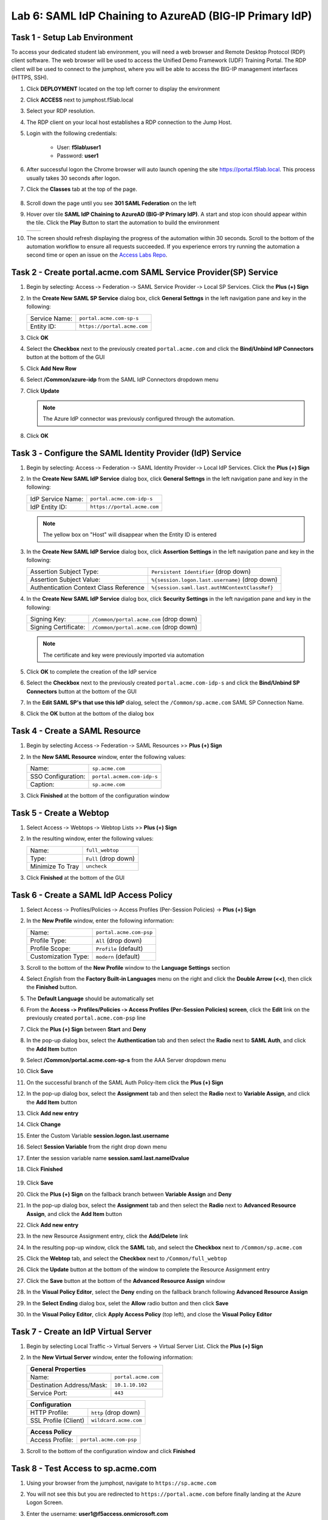 Lab 6: SAML IdP Chaining to AzureAD (BIG-IP Primary IdP)
========================================================



Task 1 - Setup Lab Environment
-----------------------------------

To access your dedicated student lab environment, you will need a web browser and Remote Desktop Protocol (RDP) client software. The web browser will be used to access the Unified Demo Framework (UDF) Training Portal. The RDP client will be used to connect to the jumphost, where you will be able to access the BIG-IP management interfaces (HTTPS, SSH).

#. Click **DEPLOYMENT** located on the top left corner to display the environment

#. Click **ACCESS** next to jumphost.f5lab.local

   |image001|

#. Select your RDP resolution.

#. The RDP client on your local host establishes a RDP connection to the Jump Host.

#. Login with the following credentials:

         - User: **f5lab\\user1**
         - Password: **user1**

#. After successful logon the Chrome browser will auto launch opening the site https://portal.f5lab.local.  This process usually takes 30 seconds after logon.

#. Click the **Classes** tab at the top of the page.

	|image002|

#. Scroll down the page until you see **301 SAML Federation** on the left

   |image003|

#. Hover over tile **SAML IdP Chaining to AzureAD (BIG-IP Primary IdP)**. A start and stop icon should appear within the tile.  Click the **Play** Button to start the automation to build the environment

   +---------------+-------------+
   | |image004|    | |image005|  |
   +---------------+-------------+ 

#. The screen should refresh displaying the progress of the automation within 30 seconds.  Scroll to the bottom of the automation workflow to ensure all requests succeeded.  If you experience errors try running the automation a second time or open an issue on the `Access Labs Repo <https://github.com/f5devcentral/access-labs>`__.

   |image006|


Task 2 - Create portal.acme.com SAML Service Provider(SP) Service
--------------------------------------------------------------------

#. Begin by selecting: Access ‑> Federation ‑> SAML Service Provider ‑> Local SP Services. Click the **Plus (+) Sign** 

   |image009|

#. In the **Create New SAML SP Service** dialog box, click **General Settngs** in the left navigation pane and key in the following:

   +-------------------+--------------------------------+
   | Service Name:     | ``portal.acme.com-sp-s``       |
   +-------------------+--------------------------------+
   | Entity ID:        | ``https://portal.acme.com``    |
   +-------------------+--------------------------------+

#. Click **OK**

   |image010|

#. Select the **Checkbox** next to the previously created ``portal.acme.com``
   and click the **Bind/Unbind IdP Connectors** button at the bottom of the GUI

   |image011|

#. Click **Add New Row**

   |image012|

#. Select **/Common/azure-idp** from the SAML IdP Connectors dropdown menu
#. Click **Update**

   .. NOTE:: The Azure IdP connector was previously configured through the automation.

   |image013|

#. Click **OK**

   |image014|

Task 3 ‑ Configure the SAML Identity Provider (IdP) Service 
-------------------------------------------------------------


#. Begin by selecting: Access ‑> Federation ‑> SAML Identity Provider ‑> Local IdP Services. Click the **Plus (+) Sign** 

   |image015|

#. In the **Create New SAML IdP Service** dialog box, click **General Settngs**
   in the left navigation pane and key in the following:

   +-------------------+--------------------------------+
   | IdP Service Name: | ``portal.acme.com-idp-s``      |
   +-------------------+--------------------------------+
   | IdP Entity ID:    | ``https://portal.acme.com``    |
   +-------------------+--------------------------------+

   |image016|

   .. NOTE:: The yellow box on "Host" will disappear when the Entity ID is
      entered

#. In the **Create New SAML IdP Service** dialog box, click **Assertion
   Settings** in the left navigation pane and key in the following:

   +----------------------------------------+-----------------------------------------------------------------+
   | Assertion Subject Type:                | ``Persistent Identifier`` (drop down)                           |
   +----------------------------------------+-----------------------------------------------------------------+
   | Assertion Subject Value:               | ``%{session.logon.last.username}`` (drop down)                  |
   +----------------------------------------+-----------------------------------------------------------------+
   | Authentication Context Class Reference | ``%{session.saml.last.authNContextClassRef}``                   |  
   +----------------------------------------+-----------------------------------------------------------------+

   |image017|

#. In the **Create New SAML IdP Service** dialog box, click
   **Security Settings** in the left navigation pane and key in
   the following:

   +----------------------+-----------------------------------------+
   | Signing Key:         | ``/Common/portal.acme.com`` (drop down) |
   +----------------------+-----------------------------------------+
   | Signing Certificate: | ``/Common/portal.acme.com`` (drop down) |
   +----------------------+-----------------------------------------+

   .. NOTE:: The certificate and key were previously imported via automation

#. Click **OK** to complete the creation of the IdP service

   |image018|


#. Select the **Checkbox** next to the previously created ``portal.acme.com-idp-s``
   and click the **Bind/Unbind SP Connectors** button at the bottom of the GUI

   |image019|

#. In the **Edit SAML SP's that use this IdP** dialog, select the
   ``/Common/sp.acme.com`` SAML SP Connection Name.  


#. Click the **OK** button at the bottom of the dialog box

   |image020|


Task 4 - Create a SAML Resource
---------------------------------


#. Begin by selecting Access ‑> Federation ‑> SAML Resources >> **Plus (+) Sign**

   |image021|

#. In the **New SAML Resource** window, enter the following values:

   +--------------------+------------------------------+
   | Name:              | ``sp.acme.com``              |
   +--------------------+------------------------------+
   | SSO Configuration: | ``portal.acmem.com-idp-s``   |
   +--------------------+------------------------------+
   | Caption:           | ``sp.acme.com``              |
   +--------------------+------------------------------+

#. Click **Finished** at the bottom of the configuration window

   |image022|



Task 5 - Create a Webtop
-------------------------------

#. Select Access ‑> Webtops ‑> Webtop Lists >> **Plus (+) Sign**


   |image023|

#. In the resulting window, enter the following values:

   +------------------+----------------------+
   | Name:            | ``full_webtop``      |
   +------------------+----------------------+
   | Type:            | ``Full`` (drop down) |
   +------------------+----------------------+
   | Minimize To Tray | ``uncheck``          |
   +------------------+----------------------+

#. Click **Finished** at the bottom of the GUI

   |image024|

  
Task 6 - Create a SAML IdP Access Policy
---------------------------------------------

#. Select Access ‑> Profiles/Policies ‑> Access Profiles (Per-Session Policies) -> **Plus (+) Sign**

   |image025|

#. In the **New Profile** window, enter the following information:

   +----------------------+---------------------------+
   | Name:                | ``portal.acme.com‑psp``   |
   +----------------------+---------------------------+
   | Profile Type:        | ``All`` (drop down)       |
   +----------------------+---------------------------+
   | Profile Scope:       | ``Profile`` (default)     |
   +----------------------+---------------------------+
   | Customization Type:  | ``modern`` (default)      |
   +----------------------+---------------------------+

   |image026|


#. Scroll to the bottom of the **New Profile** window to the
   **Language Settings** section

#. Select *English* from the **Factory Built‑in Languages** menu on the
   right and click the **Double Arrow (<<)**, then click the **Finished**
   button.

#. The **Default Language** should be automatically set

   |image027|

#. From the **Access ‑> Profiles/Policies ‑> Access Profiles
   (Per-Session Policies) screen**, click the **Edit** link on the previously
   created ``portal.acme.com-psp`` line

   |image028|

#. Click the **Plus (+) Sign** between **Start** and **Deny**

   |image029|

#. In the pop-up dialog box, select the **Authentication** tab and then select the
   **Radio** next to **SAML Auth**, and click the **Add Item** button

   |image030|

   |image031|

#. Select **/Common/portal.acme.com-sp-s** from the AAA Server dropdown menu

#. Click **Save** 

   |image032|

#.  On the successful branch of the SAML Auth Policy-Item click the **Plus (+) Sign**

    |image033|

#. In the pop-up dialog box, select the **Assignment** tab and then select the **Radio** next to **Variable Assign**, and click the **Add Item** button

   |image034|

#. Click **Add new entry**
#. Click **Change**

   |image035|

#. Enter the Custom Variable **session.logon.last.username**
#. Select **Session Variable** from the right drop down menu
#. Enter the session variable name **session.saml.last.nameIDvalue**

#. Click **Finished**

    |image036|

#. Click **Save**  

   |image037|


#. Click the **Plus (+) Sign** on the fallback branch between **Variable Assign** and **Deny**

   |image038|


#. In the pop-up dialog box, select the **Assignment** tab and then select
   the **Radio** next to **Advanced Resource Assign**, and click the
   **Add Item** button

   |image039|

#. Click **Add new entry**
#. In the new Resource Assignment entry, click the **Add/Delete** link

   |image040|

#. In the resulting pop-up window, click the **SAML** tab, and select the
   **Checkbox** next to ``/Common/sp.acme.com``

   |image041|

#. Click the **Webtop** tab, and select the **Checkbox** next to
   ``/Common/full_webtop``

#. Click the **Update** button at the bottom of the window to complete
   the Resource Assignment entry

   |image042|

#. Click the **Save** button at the bottom of the **Advanced Resource Assign** window

   |image043|


#. In the **Visual Policy Editor**, select the **Deny** ending on the
   fallback branch following **Advanced Resource Assign**

   |image044|

#. In the **Select Ending** dialog box, selet the **Allow** radio button
   and then click **Save**

   |image045|

#. In the **Visual Policy Editor**, click **Apply Access Policy**
   (top left), and close the **Visual Policy Editor**

   |image046|


Task 7 - Create an IdP Virtual Server
----------------------------------------

#. Begin by selecting Local Traffic ‑> Virtual Servers -> Virtual Server List. Click the **Plus (+) Sign** 

   |image047|

#. In the **New Virtual Server** window, enter the following information:

   +---------------------------+------------------------------+
   | General Properties                                       |
   +===========================+==============================+
   | Name:                     | ``portal.acme.com``          |
   +---------------------------+------------------------------+
   | Destination Address/Mask: | ``10.1.10.102``              |
   +---------------------------+------------------------------+
   | Service Port:             | ``443``                      |
   +---------------------------+------------------------------+

   |image048|

   +---------------------------+------------------------------+
   | Configuration                                            |
   +===========================+==============================+
   | HTTP Profile:             | ``http`` (drop down)         |
   +---------------------------+------------------------------+
   | SSL Profile (Client)      | ``wildcard.acme.com``        |
   +---------------------------+------------------------------+

   |image049|

   +-----------------+---------------------------+
   | Access Policy                               |
   +=================+===========================+
   | Access Profile: | ``portal.acme.com-psp``   |
   +-----------------+---------------------------+

   |image050|


#. Scroll to the bottom of the configuration window and click **Finished**


Task 8 - Test Access to sp.acme.com 
--------------------------------------

#. Using your browser from the jumphost, navigate to ``https://sp.acme.com``

#. You will not see this but you are redirected to ``https://portal.acme.com`` before finally landing at the Azure Logon Screen.


   |image051|
  
#. Enter the username:  **user1@f5access.onmicrosoft.com**
#. Click **Next**

   |image052|

#. Enter the Password: **F5twister$**
#. Click **Sign in**

   |image053|

#. If you receive a notice about Staying Signed in simply click **No**

   |image054|
 
#. You are successfully logged into https://portal.acme.com, automatically redirected back to https://sp.acme.com,  and presented a webpage.

   |image055|

#. Review your Active Sessions **(Access ‑> Overview ‑> Active Sessions­­­)**

#. Review your Access Report Logs **(Access ‑> Overview ‑> Access Reports)**


Task 9 - Test access to portal.acme.com 
------------------------------------------

#. The broswer completely or open a new session in incoginito view

#. Using your browser from the jumphost, navigate to ``https://portal.acme.com``

#. You will not see this but you are redirected to ``https://login.microsoftonline.com``

   |image051|
  
#. Enter the username:  **user1@f5access.onmicrosoft.com**
#. Click **Next**

   |image052|

#. Enter the Password: **F5twister$**
#. Click **Sign in**

   |image053|

#. If you receive a notice about Staying Signed in simply click **No**

   |image054|
 
#. You automatically redirected back to https://portal.acme.com and presented a webtop.

#. Click the **sp.acme.com** resource on the Webtop

   |image056|

#. You are successfully authenticated to the sp.acme.com application

   |image055|

#. Review your Active Sessions **(Access ‑> Overview ‑> Active Sessions­­­)**

#. Review your Access Report Logs **(Access ‑> Overview ‑> Access Reports)**


Task 10 - Lab Cleanup
------------------------

#. From a browser on the jumphost navigate to https://portal.f5lab.local

#. Click the **Classes** tab at the top of the page.

   |image002|

#. Scroll down the page until you see **301 SAML Federation** on the left

   |image003|

#. Hover over tile **SAML IdP Chaining to AzureAD (BIG-IP Primary IdP)**. A start and stop icon should appear within the tile.  Click the **Stop** Button to trigger the automation to remove any prebuilt objects from the environment

   +---------------+-------------+
   | |image004|    | |image007|  |
   +---------------+-------------+ 

#. The screen should refresh displaying the progress of the automation within 30 seconds.  Scroll to the bottom of the automation workflow to ensure all requests succeeded.  If you you experience errors try running the automation a second time or open an issue on the `Access Labs Repo <https://github.com/f5devcentral/access-labs>`__.

   |image008|

#. This concludes the lab.

   |image000|


.. |image000| image:: ./media/lab06/000.png
.. |image001| image:: ./media/lab06/001.png
.. |image002| image:: ./media/lab06/002.png
.. |image003| image:: ./media/lab06/003.png
.. |image004| image:: ./media/lab06/004.png
.. |image005| image:: ./media/lab06/005.png
.. |image006| image:: ./media/lab06/006.png
.. |image007| image:: ./media/lab06/007.png
.. |image008| image:: ./media/lab06/008.png
.. |image009| image:: ./media/lab06/009.png
.. |image010| image:: ./media/lab06/010.png
.. |image011| image:: ./media/lab06/011.png
.. |image012| image:: ./media/lab06/012.png
.. |image013| image:: ./media/lab06/013.png
.. |image014| image:: ./media/lab06/014.png
.. |image015| image:: ./media/lab06/015.png
.. |image016| image:: ./media/lab06/016.png
.. |image017| image:: ./media/lab06/017.png
.. |image018| image:: ./media/lab06/018.png
.. |image019| image:: ./media/lab06/019.png
.. |image020| image:: ./media/lab06/020.png
.. |image021| image:: ./media/lab06/021.png
.. |image022| image:: ./media/lab06/022.png
.. |image023| image:: ./media/lab06/023.png
.. |image024| image:: ./media/lab06/024.png
.. |image025| image:: ./media/lab06/025.png
.. |image026| image:: ./media/lab06/026.png
.. |image027| image:: ./media/lab06/027.png
.. |image028| image:: ./media/lab06/028.png
.. |image029| image:: ./media/lab06/029.png
.. |image030| image:: ./media/lab06/030.png
.. |image031| image:: ./media/lab06/031.png
.. |image032| image:: ./media/lab06/032.png
.. |image033| image:: ./media/lab06/033.png
.. |image034| image:: ./media/lab06/034.png
.. |image035| image:: ./media/lab06/035.png
.. |image036| image:: ./media/lab06/036.png
.. |image037| image:: ./media/lab06/037.png
.. |image038| image:: ./media/lab06/038.png
.. |image039| image:: ./media/lab06/039.png
.. |image040| image:: ./media/lab06/040.png
.. |image041| image:: ./media/lab06/041.png
.. |image042| image:: ./media/lab06/042.png
.. |image043| image:: ./media/lab06/043.png
.. |image044| image:: ./media/lab06/044.png
.. |image045| image:: ./media/lab06/045.png
.. |image046| image:: ./media/lab06/046.png
.. |image047| image:: ./media/lab06/047.png
.. |image048| image:: ./media/lab06/048.png
.. |image049| image:: ./media/lab06/049.png
.. |image050| image:: ./media/lab06/050.png
.. |image051| image:: ./media/lab06/051.png
.. |image052| image:: ./media/lab06/052.png
.. |image053| image:: ./media/lab06/053.png
.. |image054| image:: ./media/lab06/054.png
.. |image055| image:: ./media/lab06/055.png
.. |image056| image:: ./media/lab06/056.png
.. |image057| image:: ./media/lab06/057.png
.. |image058| image:: ./media/lab06/058.png
.. |image059| image:: ./media/lab06/059.png
.. |image060| image:: ./media/lab06/060.png
.. |image061| image:: ./media/lab06/061.png
.. |image062| image:: ./media/lab06/062.png
.. |image063| image:: ./media/lab06/063.png
.. |image064| image:: ./media/lab06/064.png
.. |image065| image:: ./media/lab06/065.png
.. |image066| image:: ./media/lab06/066.png
.. |image067| image:: ./media/lab06/067.png
.. |image068| image:: ./media/lab06/068.png
.. |image069| image:: ./media/lab06/069.png
.. |image070| image:: ./media/lab06/070.png
.. |image071| image:: ./media/lab06/071.png
.. |image072| image:: ./media/lab06/072.png
.. |image073| image:: ./media/lab06/073.png
.. |image074| image:: ./media/lab06/074.png
.. |image075| image:: ./media/lab06/075.png
.. |image076| image:: ./media/lab06/076.png







